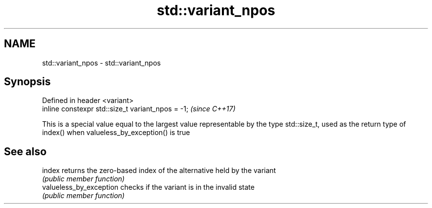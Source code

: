 .TH std::variant_npos 3 "2020.03.24" "http://cppreference.com" "C++ Standard Libary"
.SH NAME
std::variant_npos \- std::variant_npos

.SH Synopsis
   Defined in header <variant>
   inline constexpr std::size_t variant_npos = -1;  \fI(since C++17)\fP

   This is a special value equal to the largest value representable by the type std::size_t, used as the return type of index() when valueless_by_exception() is true

.SH See also

   index                  returns the zero-based index of the alternative held by the variant
                          \fI(public member function)\fP
   valueless_by_exception checks if the variant is in the invalid state
                          \fI(public member function)\fP
